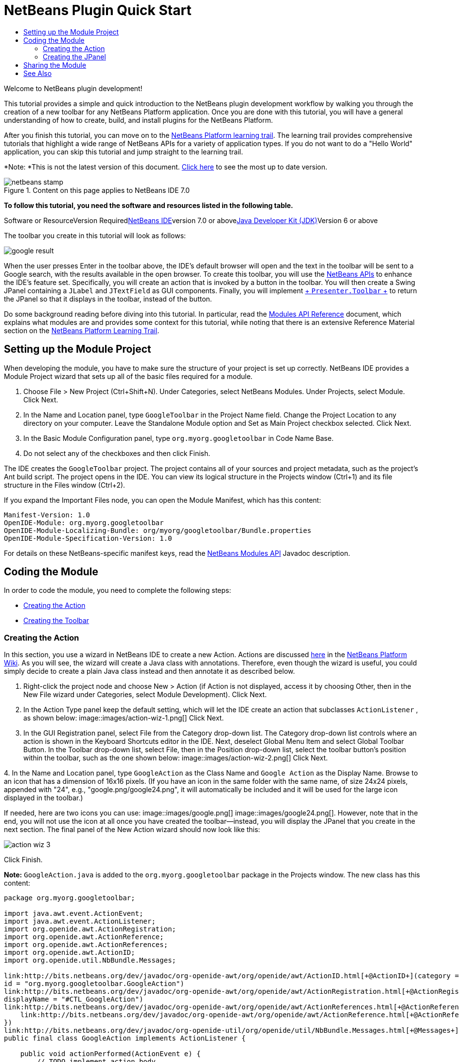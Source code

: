 // 
//     Licensed to the Apache Software Foundation (ASF) under one
//     or more contributor license agreements.  See the NOTICE file
//     distributed with this work for additional information
//     regarding copyright ownership.  The ASF licenses this file
//     to you under the Apache License, Version 2.0 (the
//     "License"); you may not use this file except in compliance
//     with the License.  You may obtain a copy of the License at
// 
//       http://www.apache.org/licenses/LICENSE-2.0
// 
//     Unless required by applicable law or agreed to in writing,
//     software distributed under the License is distributed on an
//     "AS IS" BASIS, WITHOUT WARRANTIES OR CONDITIONS OF ANY
//     KIND, either express or implied.  See the License for the
//     specific language governing permissions and limitations
//     under the License.
//

= NetBeans Plugin Quick Start
:jbake-type: platform-tutorial
:jbake-tags: tutorials 
:jbake-status: published
:syntax: true
:source-highlighter: pygments
:toc: left
:toc-title:
:icons: font
:experimental:
:description: NetBeans Plugin Quick Start - Apache NetBeans
:keywords: Apache NetBeans Platform, Platform Tutorials, NetBeans Plugin Quick Start

Welcome to NetBeans plugin development!

This tutorial provides a simple and quick introduction to the NetBeans plugin development workflow by walking you through the creation of a new toolbar for any NetBeans Platform application. Once you are done with this tutorial, you will have a general understanding of how to create, build, and install plugins for the NetBeans Platform.

After you finish this tutorial, you can move on to the link:https://netbeans.org/kb/trails/platform.html[+NetBeans Platform learning trail+]. The learning trail provides comprehensive tutorials that highlight a wide range of NetBeans APIs for a variety of application types. If you do not want to do a "Hello World" application, you can skip this tutorial and jump straight to the learning trail.

*Note: *This is not the latest version of this document. link:../nbm-google.html[+Click here+] to see the most up to date version.


image::images/netbeans-stamp.gif[title="Content on this page applies to NetBeans IDE 7.0"]


*To follow this tutorial, you need the software and resources listed in the following table.*

Software or ResourceVersion Requiredlink:https://netbeans.org/downloads/index.html[+NetBeans IDE+]version 7.0 or abovelink:http://java.sun.com/javase/downloads/index.jsp[+Java Developer Kit (JDK)+]Version 6 or above

The toolbar you create in this tutorial will look as follows:

image::images/google-result.png[]

When the user presses Enter in the toolbar above, the IDE's default browser will open and the text in the toolbar will be sent to a Google search, with the results available in the open browser. To create this toolbar, you will use the link:http://bits.netbeans.org/dev/javadoc/[+NetBeans APIs+] to enhance the IDE's feature set. Specifically, you will create an action that is invoked by a button in the toolbar. You will then create a Swing JPanel containing a  ``JLabel``  and  ``JTextField``  as GUI components. Finally, you will implement link:http://bits.netbeans.org/dev/javadoc/org-openide-util/org/openide/util/actions/Presenter.Toolbar.html[+ ``Presenter.Toolbar`` +] to return the JPanel so that it displays in the toolbar, instead of the button.

Do some background reading before diving into this tutorial. In particular, read the link:http://bits.netbeans.org/dev/javadoc/org-openide-modules/org/openide/modules/doc-files/api.html[+Modules API Reference+] document, which explains what modules are and provides some context for this tutorial, while noting that there is an extensive Reference Material section on the link:https://netbeans.org/kb/trails/platform.html[+NetBeans Platform Learning Trail+].



== Setting up the Module Project

When developing the module, you have to make sure the structure of your project is set up correctly. NetBeans IDE provides a Module Project wizard that sets up all of the basic files required for a module.


[start=1]
1. Choose File > New Project (Ctrl+Shift+N). Under Categories, select NetBeans Modules. Under Projects, select Module. Click Next.

[start=2]
2. In the Name and Location panel, type  ``GoogleToolbar``  in the Project Name field. Change the Project Location to any directory on your computer. Leave the Standalone Module option and Set as Main Project checkbox selected. Click Next.

[start=3]
3. In the Basic Module Configuration panel, type  ``org.myorg.googletoolbar``  in Code Name Base.

[start=4]
4. Do not select any of the checkboxes and then click Finish.

The IDE creates the  ``GoogleToolbar``  project. The project contains all of your sources and project metadata, such as the project's Ant build script. The project opens in the IDE. You can view its logical structure in the Projects window (Ctrl+1) and its file structure in the Files window (Ctrl+2).

If you expand the Important Files node, you can open the Module Manifest, which has this content:


[source,java]
----

Manifest-Version: 1.0
OpenIDE-Module: org.myorg.googletoolbar
OpenIDE-Module-Localizing-Bundle: org/myorg/googletoolbar/Bundle.properties
OpenIDE-Module-Specification-Version: 1.0
----

For details on these NetBeans-specific manifest keys, read the link:http://bits.netbeans.org/dev/javadoc/org-openide-modules/org/openide/modules/doc-files/api.html[+NetBeans Modules API+] Javadoc description. 
 


== Coding the Module

In order to code the module, you need to complete the following steps:

* <<creating-action,Creating the Action>>
* <<creating-panel,Creating the Toolbar>>


=== Creating the Action

In this section, you use a wizard in NetBeans IDE to create a new Action. Actions are discussed link:http://wiki.netbeans.org/NetBeansDeveloperFAQ#Actions:_How_to_add_things_to_Files.2C_Folders.2C_Menus.2C_Toolbars_and_more[+here+] in the link:http://wiki.netbeans.org/NetBeansDeveloperFAQ[+NetBeans Platform Wiki+]. As you will see, the wizard will create a Java class with annotations. Therefore, even though the wizard is useful, you could simply decide to create a plain Java class instead and then annotate it as described below.


[start=1]
1. Right-click the project node and choose New > Action (if Action is not displayed, access it by choosing Other, then in the New File wizard under Categories, select Module Development). Click Next.

[start=2]
2. In the Action Type panel keep the default setting, which will let the IDE create an action that subclasses  ``ActionListener`` , as shown below: image::images/action-wiz-1.png[] Click Next.

[start=3]
3. In the GUI Registration panel, select File from the Category drop-down list. The Category drop-down list controls where an action is shown in the Keyboard Shortcuts editor in the IDE. Next, deselect Global Menu Item and select Global Toolbar Button. In the Toolbar drop-down list, select File, then in the Position drop-down list, select the toolbar button's position within the toolbar, such as the one shown below: image::images/action-wiz-2.png[] Click Next.

[start=4]
4. 
In the Name and Location panel, type  ``GoogleAction``  as the Class Name and  ``Google Action``  as the Display Name. Browse to an icon that has a dimension of 16x16 pixels. (If you have an icon in the same folder with the same name, of size 24x24 pixels, appended with "24", e.g., "google.png/google24.png", it will automatically be included and it will be used for the large icon displayed in the toolbar.)

If needed, here are two icons you can use: image::images/google.png[] image::images/google24.png[]. However, note that in the end, you will not use the icon at all once you have created the toolbar—instead, you will display the JPanel that you create in the next section. The final panel of the New Action wizard should now look like this: 

image::images/action-wiz-3.png[] 

Click Finish.

*Note:*  ``GoogleAction.java``  is added to the  ``org.myorg.googletoolbar``  package in the Projects window. The new class has this content:


[source,java]
----

package org.myorg.googletoolbar;

import java.awt.event.ActionEvent;
import java.awt.event.ActionListener;
import org.openide.awt.ActionRegistration;
import org.openide.awt.ActionReference;
import org.openide.awt.ActionReferences;
import org.openide.awt.ActionID;
import org.openide.util.NbBundle.Messages;

link:http://bits.netbeans.org/dev/javadoc/org-openide-awt/org/openide/awt/ActionID.html[+@ActionID+](category = "File",
id = "org.myorg.googletoolbar.GoogleAction")
link:http://bits.netbeans.org/dev/javadoc/org-openide-awt/org/openide/awt/ActionRegistration.html[+@ActionRegistration+](iconBase = "org/myorg/googletoolbar/google.png",
displayName = "#CTL_GoogleAction")
link:http://bits.netbeans.org/dev/javadoc/org-openide-awt/org/openide/awt/ActionReferences.html[+@ActionReferences+]({
    link:http://bits.netbeans.org/dev/javadoc/org-openide-awt/org/openide/awt/ActionReference.html[+@ActionReference+](path = "Toolbars/File", position = 0)
})
link:http://bits.netbeans.org/dev/javadoc/org-openide-util/org/openide/util/NbBundle.Messages.html[+@Messages+]("CTL_GoogleAction=Google Action")
public final class GoogleAction implements ActionListener {

    public void actionPerformed(ActionEvent e) {
        // TODO implement action body
    }

}
            
----

Next, when you build the module, the class annotations that you see above will be converted to XML tags in a file that will be contributed to the virtual filesystem of the application. The XML file will be named "generated-layer.xml" and will be found in the "build\classes\META-INF" folder of your module, which you can see if the Files window (Ctrl-2) is open in the IDE. This file is created at compile-time and contains XML entries generated from the NetBeans annotations that you have defined in your Java classes. Together with the "layer.xml" file that your module can optionally provide, the "generated-layer.xml" file defines the contributions that the module makes to the virtual filesystem. Read about the virtual filesystem link:http://wiki.netbeans.org/DevFaqSystemFilesystem[+here+], in the link:http://wiki.netbeans.org/NetBeansDeveloperFAQ[+NetBeans Platform Wiki+].


[start=5]
5. In the Projects window, right-click the  ``GoogleToolbar``  project node and choose Run. The module is built and installed in a new instance of the IDE (i.e., the target platform). By default, the default target platform is the version of the IDE you are currently working in. The target platform opens so that you can try out the new module. You should be able to see your button and click it: image::images/google-result-2.png[]


=== Creating the JPanel

In this section, you create a JPanel that will be the toolbar that will be displayed in the application's main toolbar.


[start=1]
1. Right-click the project node and choose New > Other. Under Categories, select Swing GUI Forms. Under Projects, select JPanel Form. Click Next.

[start=2]
2. In the Name and Location panel, type  ``GooglePanel``  as the Class Name and select the package from the drop-down list. Click Finish.  ``GooglePanel.java``  is added to the package and is opened in the Design view in the Source Editor.

[start=3]
3. Place the cursor at the bottom right-hand corner of the JPanel, then select the JPanel and drag the cursor to resize it, so that its width and length resemble that of a toolbar, as shown below: image::images/google-panel-1.png[]

[start=4]
4. Drag a JTextField item and a JLabel item from the Palette (Ctrl+Shift+8) directly into the JPanel, then resize the JPanel and the other two items so that they fit snugly together. Finally, click the JLabel and change its text to  ``Google:`` , then delete the default text in the JTextField. (If you click F2 over the JLabel and the JTextField, their display text will become editable.) Your JPanel should now resemble the image shown below: image::images/google-panel-2.png[]

[start=5]
5. Right-click on the JTextField and choose Events > Action > actionPerformed. This generates a  ``jTextField1ActionPerformed()``  method in the  ``GooglePanel.java``  source code, which displays in the Source Editor. Fill out the  ``jTextFieljTextField1ActionPerformedd1KeyTyped()``  method as follows (inserted text shown in *bold*):

[source,java]
----

private void jTextField1ActionPerformed(java.awt.event.ActionEvent evt) {
    *
    try {
        String searchText = URLEncoder.encode(jTextField1.getText(), "UTF-8");
        URLDisplayer.getDefault().showURL
           (new URL("http://www.google.com/search?hl=en&amp;q="+searchText+"&amp;btnG=Google+Search"));
    } catch (Exception eee){
        return;//nothing much to do
    }
    *
}
----

If you need to, right-click in the Source Editor and choose Format (Alt+Shift+F).


[start=6]
6. Right-click in the Source Editor and choose Fix Imports (Alt+Shift+F). The Fix All Imports dialog displays, listing suggested paths for unrecognized classes: image::images/google-panel-4.png[] Click OK. The IDE creates the following import statements for  ``GooglePanel.java`` :

[source,java]
----

import java.net.URL;
import java.net.URLEncoder;
import link:http://bits.netbeans.org/dev/javadoc/org-openide-awt/org/openide/awt/HtmlBrowser.URLDisplayer.html[+org.openide.awt.HtmlBrowser.URLDisplayer+];
----

Also notice that all errors disappear from the Source Editor.

[start=7]
7. Because the JPanel you have created is the component that will render the toolbar, you need to implement  ``link:http://bits.netbeans.org/dev/javadoc/org-openide-util/org/openide/util/actions/Presenter.Toolbar.html[+Presenter.Toolbar+]``  to display it in the toolbar. Open  ``GoogleAction.java`` . Change the signature so that  ``link:http://bits.netbeans.org/dev/javadoc/org-openide-util/org/openide/util/actions/Presenter.Toolbar.html[+Presenter.Toolbar+]``  is implemented. Also, you can delete the "iconBase" attribute (as well as the icon from the source tree) because you no longer need an icon in this scenario. The result of these changes is as follows:

[source,java]
----

import java.awt.Component;
import java.awt.event.ActionEvent;
import javax.swing.AbstractAction;
import org.openide.awt.ActionRegistration;
import org.openide.awt.ActionReference;
import org.openide.awt.ActionReferences;
import org.openide.awt.ActionID;
import org.openide.util.NbBundle.Messages;
import org.openide.util.actions.Presenter;

@ActionID(category = "File",
id = "org.myorg.googletoolbar.GoogleAction")
@ActionRegistration(displayName = "(irrelevant)")
@ActionReferences({
    @ActionReference(path = "Toolbars/File", position = 0)
})
public final class GoogleAction extends AbstractAction implements Presenter.Toolbar {

    @Override
    public Component getToolbarPresenter() {
        return new GooglePanel();
    }
    
    public void actionPerformed(ActionEvent e) {
        // not needed, because the GooglePanel handles the action
    }
    
}
----

*Note:* When using Presenter.Toolbar, you need to extend AbstractAction, instead of implementing ActionListener, as can be seen above.


[start=8]
8. Run the module again. This time, instead of a JButton, you should see your JPanel. Type a search string in the text field: image::images/google-result.png[]

Press Enter. The IDE's default browser starts up, if you have set one in the Options window. The Google URL and your search string are sent to the browser and a search is performed. When the search results are returned, you can view them in the browser.

In this section, you have created a JPanel that will display a JTextField and a JLabel. When Enter is pressed in the JTextField, its content will be sent to a Google search. The HTML browser will open and you will see the result of the Google search. The action class is used to integrate the JPanel within the application's toolbar, as registered via the annotations in the action class.



== Sharing the Module

Now that you have built a working module that enhances the IDE, why not share it with other developers? NetBeans IDE offers an easy way to create a binary NetBeans Module file (.nbm) which is a universal means of allowing others to experiment with it in their own versions of the IDE.

To create a module binary, do the following:

In the Projects window, right-click the  ``GoogleToolbar``  project node and choose Create NBM. The new NBM file is created and you can view it in the Files window (Ctrl+2): 

image::images/create-nbm.png[] 

 link:https://netbeans.org/about/contact_form.html?to=3&subject=Feedback:%20Google%20Toolbar%20Module%20Tutorial[+ Send Us Your Feedback+]



== See Also

This concludes the NetBeans Plugin Quick Start. This document has described how to create a plugin that adds a Google Search toolbar to the IDE. For more information about creating and developing plugins, see the following resources:

* link:https://netbeans.org/kb/trails/platform.html[+NetBeans Platform Learning Trail+]
* link:http://bits.netbeans.org/dev/javadoc/[+NetBeans API Javadoc+]
* NetBeans API classes used in this tutorial:
*  ``link:http://bits.netbeans.org/dev/javadoc/org-openide-awt/org/openide/awt/HtmlBrowser.URLDisplayer.html[+HtmlBrowser.URLDisplayer+]`` 
*  ``link:http://bits.netbeans.org/dev/javadoc/org-openide-util/org/openide/util/actions/Presenter.Toolbar.html[+Presenter.Toolbar+]`` 
